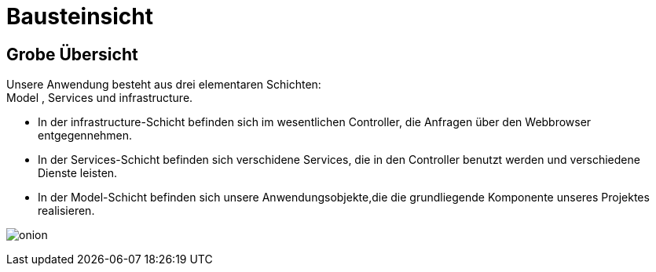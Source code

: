 = Bausteinsicht

== Grobe Übersicht

Unsere Anwendung besteht aus drei elementaren Schichten: +
Model , Services und infrastructure. +

* In der infrastructure-Schicht befinden sich im wesentlichen Controller, die Anfragen über den Webbrowser entgegennehmen. +

* In der Services-Schicht befinden sich verschidene Services, die in den Controller benutzt werden und verschiedene Dienste leisten. +

* In der Model-Schicht befinden sich unsere Anwendungsobjekte,die die grundliegende Komponente unseres Projektes realisieren. +

image:images/onion.png[]
